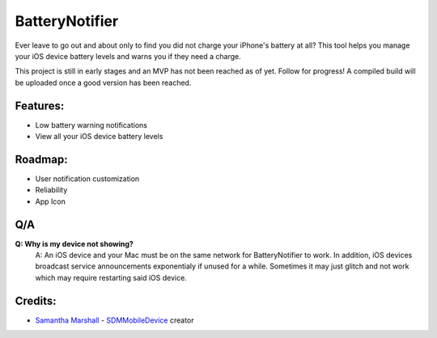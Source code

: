 BatteryNotifier
==================

.. image:: https://raw.github.com/kalvin126/BatteryNotifier/master/Resources/screenshot.png

Ever leave to go out and about only to find you did not charge your iPhone's battery at all?
This tool helps you manage your iOS device battery levels and warns you if they need a charge.

This project is still in early stages and an MVP has not been reached as of yet. Follow for progress!
A compiled build will be uploaded once a good version has been reached.

Features:
............

- Low battery warning notifications
- View all your iOS device battery levels 

Roadmap:
........

- User notification customization
- Reliability
- App Icon
Q/A
...
**Q: Why is my device not showing?**
    A: An iOS device and your Mac must be on the same network for BatteryNotifier to work. In addition, iOS devices broadcast service announcements exponentialy if unused for a while. Sometimes it may just glitch and not work which may require restarting said iOS device.


Credits:
........

- `Samantha Marshall`_ - `SDMMobileDevice`_ creator

.. _Samantha Marshall:
    https://pewpewthespells.com

.. _SDMMobileDevice:
    https://github.com/samdmarshall/SDMMobileDevice
